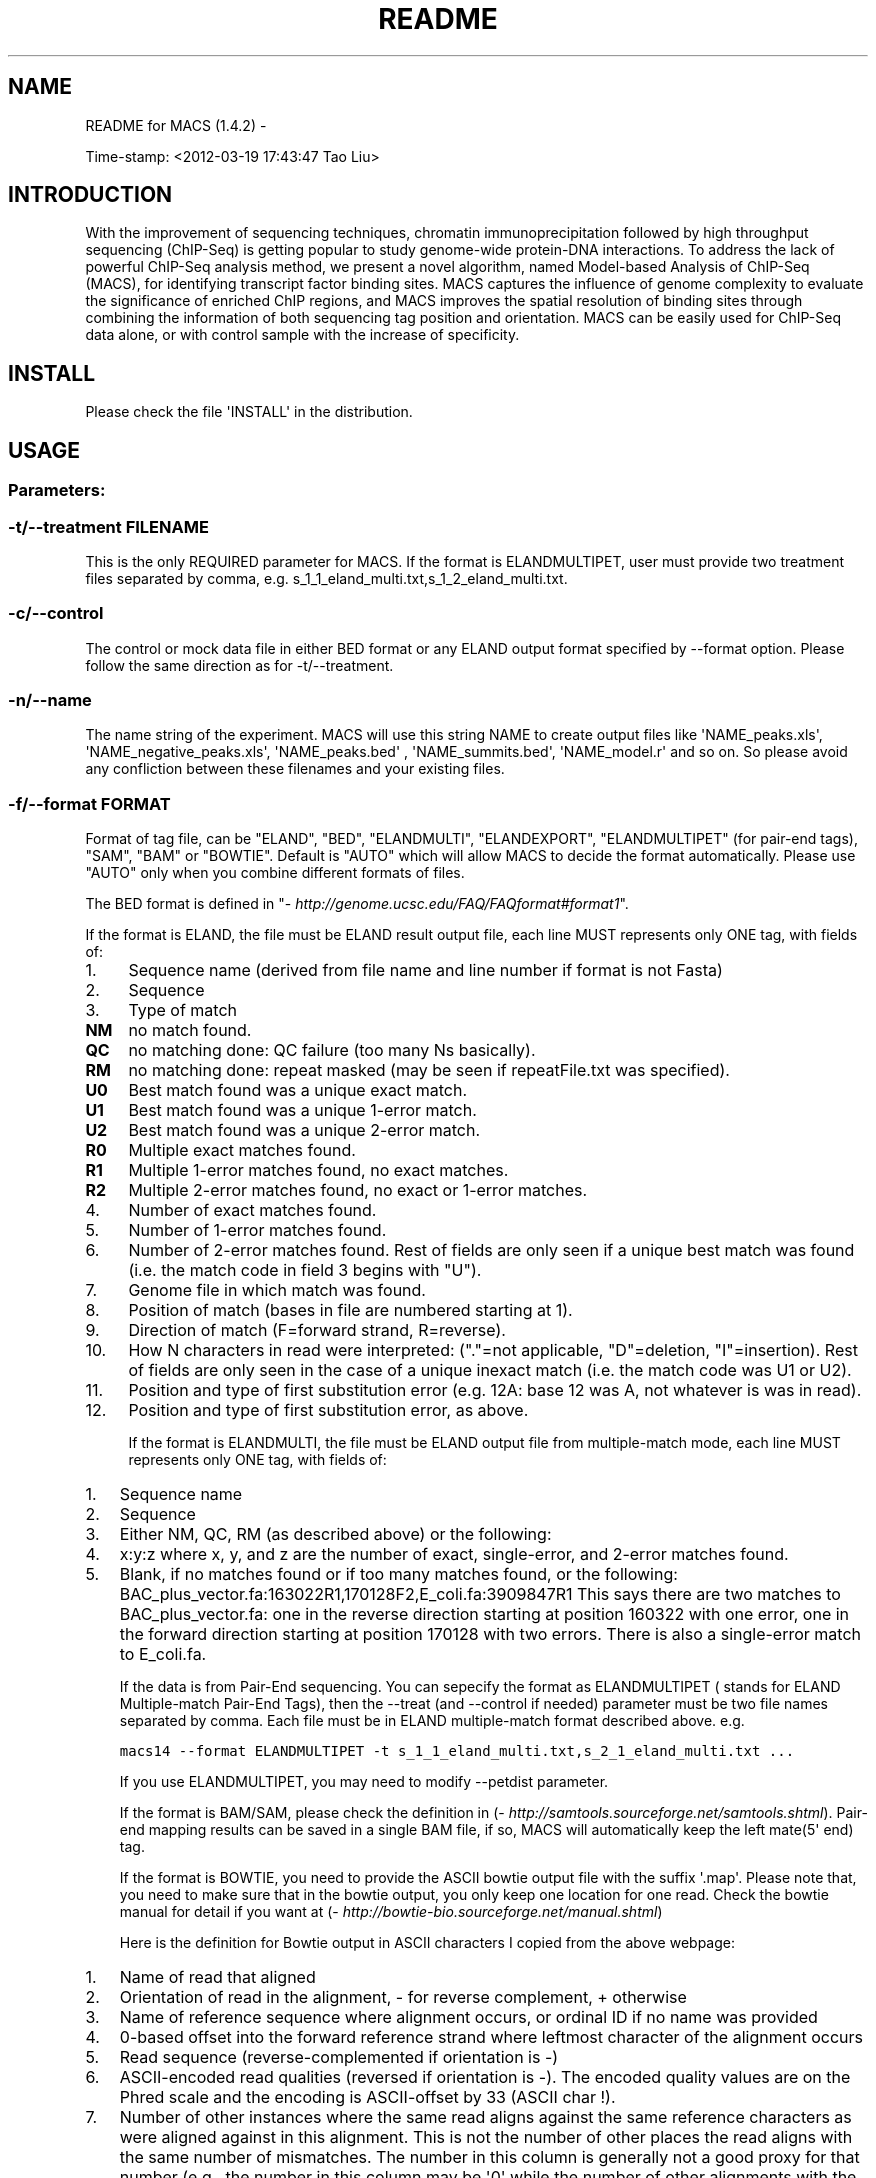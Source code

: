 .TH README FOR MACS (1.4.2)  "" "" ""
.SH NAME
README for MACS (1.4.2) \- 
.\" Man page generated from reStructeredText.
.
.sp
Time\-stamp: <2012\-03\-19 17:43:47 Tao Liu>
.SH INTRODUCTION
.sp
With the improvement of sequencing techniques, chromatin
immunoprecipitation followed by high throughput sequencing (ChIP\-Seq)
is getting popular to study genome\-wide protein\-DNA interactions. To
address the lack of powerful ChIP\-Seq analysis method, we present a
novel algorithm, named Model\-based Analysis of ChIP\-Seq (MACS), for
identifying transcript factor binding sites. MACS captures the
influence of genome complexity to evaluate the significance of
enriched ChIP regions, and MACS improves the spatial resolution of
binding sites through combining the information of both sequencing tag
position and orientation. MACS can be easily used for ChIP\-Seq data
alone, or with control sample with the increase of specificity.
.SH INSTALL
.sp
Please check the file \(aqINSTALL\(aq in the distribution.
.SH USAGE
.SS Parameters:
.SS \-t/\-\-treatment FILENAME
.sp
This is the only REQUIRED parameter for MACS. If the format is
ELANDMULTIPET, user must provide two treatment files separated by
comma, e.g. s_1_1_eland_multi.txt,s_1_2_eland_multi.txt.
.SS \-c/\-\-control
.sp
The control or mock data file in either BED format or any ELAND output
format specified by \-\-format option. Please follow the same direction
as for \-t/\-\-treatment.
.SS \-n/\-\-name
.sp
The name string of the experiment. MACS will use this string NAME to
create output files like \(aqNAME_peaks.xls\(aq, \(aqNAME_negative_peaks.xls\(aq,
\(aqNAME_peaks.bed\(aq , \(aqNAME_summits.bed\(aq, \(aqNAME_model.r\(aq and so on. So
please avoid any confliction between these filenames and your existing
files.
.SS \-f/\-\-format FORMAT
.sp
Format of tag file, can be "ELAND", "BED", "ELANDMULTI",
"ELANDEXPORT", "ELANDMULTIPET" (for pair\-end tags), "SAM", "BAM" or
"BOWTIE". Default is "AUTO" which will allow MACS to decide the format
automatically. Please use "AUTO" only when you combine different
formats of files.
.sp
The BED format is defined in "\fI\%http://genome.ucsc.edu/FAQ/FAQformat#format1\fP".
.sp
If the format is ELAND, the file must be ELAND result output file,
each line MUST represents only ONE tag, with fields of:
.INDENT 0.0
.IP 1. 4
.
Sequence name (derived from file name and line number if format is
not Fasta)
.IP 2. 4
.
Sequence
.IP 3. 4
.
Type of match
.INDENT 4.0
.INDENT 3.5
.INDENT 0.0
.TP
.B NM
.
no match found.
.TP
.B QC
.
no matching done: QC failure (too many Ns basically).
.TP
.B RM
.
no matching done: repeat masked (may be seen if repeatFile.txt was specified).
.TP
.B U0
.
Best match found was a unique exact match.
.TP
.B U1
.
Best match found was a unique 1\-error match.
.TP
.B U2
.
Best match found was a unique 2\-error match.
.TP
.B R0
.
Multiple exact matches found.
.TP
.B R1
.
Multiple 1\-error matches found, no exact matches.
.TP
.B R2
.
Multiple 2\-error matches found, no exact or 1\-error matches.
.UNINDENT
.UNINDENT
.UNINDENT
.IP 4. 4
.
Number of exact matches found.
.IP 5. 4
.
Number of 1\-error matches found.
.IP 6. 4
.
Number of 2\-error matches found. Rest of fields are only seen if a
unique best match was found (i.e. the match code in field 3 begins
with "U").
.IP 7. 4
.
Genome file in which match was found.
.IP 8. 4
.
Position of match (bases in file are numbered starting at 1).
.IP 9. 4
.
Direction of match (F=forward strand, R=reverse).
.IP 10. 4
.
How N characters in read were interpreted: ("."=not applicable,
"D"=deletion, "I"=insertion). Rest of fields are only seen in the
case of a unique inexact match (i.e. the match code was U1 or U2).
.IP 11. 4
.
Position and type of first substitution error (e.g. 12A: base 12
was A, not whatever is was in read).
.IP 12. 4
.
Position and type of first substitution error, as above.
.UNINDENT
.sp
If the format is ELANDMULTI, the file must be ELAND output file from
multiple\-match mode, each line MUST represents only ONE tag, with
fields of:
.INDENT 0.0
.IP 1. 3
.
Sequence name
.IP 2. 3
.
Sequence
.IP 3. 3
.
Either NM, QC, RM (as described above) or the following:
.IP 4. 3
.
x:y:z where x, y, and z are the number of exact, single\-error, and
2\-error matches found.
.IP 5. 3
.
Blank, if no matches found or if too many matches found, or the
following: BAC_plus_vector.fa:163022R1,170128F2,E_coli.fa:3909847R1
This says there are two matches to BAC_plus_vector.fa: one in the
reverse direction starting at position 160322 with one error, one
in the forward direction starting at position 170128 with two
errors. There is also a single\-error match to E_coli.fa.
.UNINDENT
.sp
If the data is from Pair\-End sequencing. You can sepecify the format
as ELANDMULTIPET ( stands for ELAND Multiple\-match Pair\-End Tags),
then the \-\-treat (and \-\-control if needed) parameter must be two file
names separated by comma. Each file must be in ELAND multiple\-match
format described above. e.g.
.sp
.nf
.ft C
macs14 \-\-format ELANDMULTIPET \-t s_1_1_eland_multi.txt,s_2_1_eland_multi.txt ...
.ft P
.fi
.sp
If you use ELANDMULTIPET, you may need to modify \-\-petdist parameter.
.sp
If the format is BAM/SAM, please check the definition in
(\fI\%http://samtools.sourceforge.net/samtools.shtml\fP).  Pair\-end mapping
results can be saved in a single BAM file, if so, MACS will
automatically keep the left mate(5\(aq end) tag.
.sp
If the format is BOWTIE, you need to provide the ASCII bowtie output
file with the suffix \(aq.map\(aq. Please note that, you need to make sure
that in the bowtie output, you only keep one location for one
read. Check the bowtie manual for detail if you want at
(\fI\%http://bowtie\-bio.sourceforge.net/manual.shtml\fP)
.sp
Here is the definition for Bowtie output in ASCII characters I copied
from the above webpage:
.INDENT 0.0
.IP 1. 3
.
Name of read that aligned
.IP 2. 3
.
Orientation of read in the alignment, \- for reverse complement, +
otherwise
.IP 3. 3
.
Name of reference sequence where alignment occurs, or ordinal ID if
no name was provided
.IP 4. 3
.
0\-based offset into the forward reference strand where leftmost
character of the alignment occurs
.IP 5. 3
.
Read sequence (reverse\-complemented if orientation is \-)
.IP 6. 3
.
ASCII\-encoded read qualities (reversed if orientation is \-). The
encoded quality values are on the Phred scale and the encoding is
ASCII\-offset by 33 (ASCII char !).
.IP 7. 3
.
Number of other instances where the same read aligns against the
same reference characters as were aligned against in this
alignment. This is not the number of other places the read aligns
with the same number of mismatches. The number in this column is
generally not a good proxy for that number (e.g., the number in
this column may be \(aq0\(aq while the number of other alignments with
the same number of mismatches might be large). This column was
previously described as "Reserved".
.IP 8. 3
.
Comma\-separated list of mismatch descriptors. If there are no
mismatches in the alignment, this field is empty. A single
descriptor has the format offset:reference\-base>read\-base. The
offset is expressed as a 0\-based offset from the high\-quality (5\(aq)
end of the read.
.UNINDENT
.sp
Notes:
.INDENT 0.0
.IP 1. 3
.
For BED format, the 6th column of strand information is required by
MACS. And please pay attention that the coordinates in BED format
is zero\-based and half\-open
(\fI\%http://genome.ucsc.edu/FAQ/FAQtracks#tracks1\fP).
.IP 2. 3
.
For plain ELAND format, only matches with match type U0, U1 or U2
is accepted by MACS, i.e. only the unique match for a sequence with
less than 3 errors is involed in calculation. If multiple hits of a
single tag are included in your raw ELAND file, please remove the
redundancy to keep the best hit for that sequencing tag.
.IP 3. 3
.
For the experiment with several replicates, it is recommended to
concatenate several ChIP\-seq treatment files into a single file. To
do this, under Unix/Mac or Cygwin (for windows OS), type:
.sp
.nf
.ft C
cat replicate1.bed replicate2.bed replicate3.bed > all_replicates.bed
.ft P
.fi
.IP 4. 3
.
ELAND export format support sometimes may not work on your
datasets, because people may mislabel the 11th and 12th
column. MACS uses 11th column as the sequence name which should be
the chromosome names.
.UNINDENT
.SS \-\-petdist=PETDIST
.sp
Best distance between Pair\-End Tags. Only available when format is
\(aqELANDMULTIPE\(aq. Default is 200bps. When MACS reads mapped positions
for 5\(aq tag and 3\(aq tag, it will decide the best pairing for them using
this best distance parameter. A simple scoring system is used as following:
.sp
.nf
.ft C
score = abs(abs(p5\-p3)\-200)+e5+e5
.ft P
.fi
.sp
Where p5 is one of the position of 5\(aq tag, and e5 is the
mismatch/error for this mapped position of 5\(aq tag. p3 and e3 are for
3\(aq tag. Then the lowest scored paring is regarded as the best
pairing. The 5\(aq tag position of the pair is kept in model building and
peak calling.
.SS \-g/\-\-gsize
.sp
PLEASE assign this parameter to fit your needs!
.sp
It\(aqs the mappable genome size or effective genome size which is
defined as the genome size which can be sequenced. Because of the
repetitive features on the chromsomes, the actual mappable genome size
will be smaller than the original size, about 90% or 70% of the genome
size. The default hs \-\- 2.7e9 is recommended for UCSC human hg18
assembly. Here are all precompiled parameters for effective genome size:
.sp
.nf
.ft C
\-g hs   =  \-g 2.7e9
\-g mm   =  \-g 1.87e9
\-g ce   =  \-g 9e7
\-g dm   =  \-g 1.2e8
.ft P
.fi
.SS \-s/\-\-tsize
.sp
The size of sequencing tags. If you DON\(aqT specify it, MACS will try to
use the first 10 sequences from your input treatment file to determine
the tag size. Specifying it will override the automatic determined tag
size.
.SS \-\-bw
.sp
The band width which is used to scan the genome for model
building. You can set this parameter as the sonication fragment size
expected from wet experiment. The previous side effect on the peak
detection process has been removed. So this parameter only affects the
model building.
.SS \-p/\-\-pvalue
.sp
The pvalue cutoff. Default is 1e\-5.
.SS \-m/\-\-mfold
.sp
This parameter is used to select the regions within MFOLD range of
high\-confidence enrichment ratio against background to build
model. The regions must be lower than upper limit, and higher than the
lower limit of fold enrichment. DEFAULT:10,30 means using all regions
not too low (>10) and not too high (<30) to build paired\-peaks
model. If MACS can not find more than 100 regions to build model, it
will use the \-\-shiftsize parameter to continue the peak detection.
.sp
Check related \fI\-\-off\-auto\fP and \fI\-\-shiftsize\fP  for detail.
.SS \-\-nolambda
.sp
With this flag on, MACS will use the background lambda as local
lambda. This means MACS will not consider the local bias at peak
candidate regions.
.SS \-\-slocal, \-\-llocal
.sp
These two parameters control which two levels of regions will be
checked around the peak regions to calculate the maximum lambda as
local lambda. By default, MACS considers 1000bp for small local
region(\-\-slocal), and 10000bps for large local region(\-\-llocal)
which captures the bias from a long range effect like an open
chromatin domain. You can tweak these according to your
project. Remember that if the region is set too small, a sharp spike
in the input data may kill the significant peak.
.SS \-\-on\-auto
.sp
Whether turn on the auto paired\-peak model process. If set, when MACS
failed to build paired model, it will use the nomodel settings, the
\(aq\-\-shiftsize\(aq parameter to shift and extend each tags. If not set,
MACS will be terminated if paried\-peak model is failed.
.SS \-\-nomodel
.sp
While on, MACS will bypass building the shifting model.
.SS \-\-shiftsize
.sp
While \(aq\-\-nomodel\(aq is set, MACS uses this parameter to shift tags to
their midpoint. For example, if the size of binding region for your
transcription factor is 200 bp, and you want to bypass the model
building by MACS, this parameter can be set as 100. This option is
only valid when \-\-nomodel is set or when MACS fails to build
paired\-peak model.
.SS \-\-keep\-dup
.sp
It controls the MACS behavior towards duplicate tags at the exact same
location \-\- the same coordination and the same strand. The default
\(aqauto\(aq option makes MACS calculate the maximum tags at the exact same
location based on binomal distribution using 1e\-5 as pvalue cutoff;
and the \(aqall\(aq option keeps every tags.  If an integer is given, at
most this number of tags will be kept at the same location. Default: 1.
.SS \-\-to\-large
.sp
When not set, scale the larger dataset down to the smaller dataset;
when set, the smaller dataset will be scaled towards the larger
dataset.
.SS \-w/\-\-wig
.sp
If this flag is on, MACS will store the fragment pileup in wiggle
format for every chromosome. The gzipped wiggle files will be stored
in subdirectories named NAME+\(aq_MACS_wiggle/treat\(aq for treatment data
and NAME+\(aq_MACS_wiggle/control\(aq for control data. \-\-single\-profile
option can be combined to generate a single wig file for the whole
genome.
.SS \-B/\-\-bdg
.sp
If this flag is on, MACS will store the fragment pileup in bedGraph
format for every chromosome. The bedGraph file is in general much
smaller than wiggle file. However, The process will take a little bit
longer than \-w option, since theoratically 1bp resolution data will be
saved. The bedGraph files will be gzipped and stored in subdirectories
named NAME+\(aq_MACS_bedGraph/treat\(aq for treatment and
NAME+\(aq_MACS_bedGraph/control\(aq for control data.  \-\-single\-profile
option can be combined to generate a single bedGraph file for the
whole genome.
.SS \-S/\-\-single\-profile (formerly \-\-single\-wig)
.sp
If this flag is on, MACS will store the fragment pileup in wiggle or
bedGraph format for the whole genome instead of for every
chromosomes. The gzipped wiggle files will be stored in subdirectories
named EXPERIMENT_NAME+\(aq_MACS_wiggle\(aq+\(aq_MACS_wiggle/treat/\(aq
+EXPERIMENT_NAME+\(aqtreat_afterfiting_all.wig.gz\(aq or
\(aqtreat_afterfiting_all.bdg.gz\(aq for treatment data, and
EXPERIMENT_NAME+\(aq_MACS_wiggle\(aq+\(aq_MACS_wiggle/control/\(aq
+EXPERIMENT_NAME+\(aqcontrol_afterfiting_all.wig.gz\(aq or
\(aqcontrol_afterfiting_all.bdg.gz\(aq for control data.
.SS \-\-space=SPACE
.sp
By default, the resoluation for saving wiggle files is 10 bps,i.e.,
MACS will save the raw tag count every 10 bps. You can change it along
with \(aq\-\-wig\(aq option.
.sp
Note this option doesn\(aqt work if \-B/\-\-bdg is on.
.SS \-\-call\-subpeaks
.sp
If set, MACS will invoke Mali Salmon\(aqs PeakSplitter software through
system call. If PeakSplitter can\(aqt be found, an instruction will be
shown for downloading and installing the PeakSplitter package. The
PeakSplitter can refine the MACS peaks and split the wide peaks into
smaller subpeaks. For more information, please check the following URL:
.sp
\fI\%http://www.ebi.ac.uk/bertone/software/PeakSplitter_Cpp_usage.txt\fP
.sp
Note this option doesn\(aqt work if \-B/\-\-bdg is on.
.SS \-\-verbose
.sp
If you don\(aqt want to see any message during the running of MACS, set
it to 0. But the CRITICAL messages will never be hidden. If you want
to see rich information like how many peaks are called for every
chromosome, you can set it to 3 or larger than 3.
.SS \-\-diag
.sp
A diagnosis report can be generated through this option. This report
can help you get an assumption about the sequencing saturation. This
funtion is only in beta stage.
.SS \-\-fe\-min, \-\-fe\-max & \-\-fe\-step
.sp
For diagnostics, FEMIN and FEMAX are the minimum and maximum fold
enrichment to consider, and FESTEP is the interval of fold
enrichment. For example, "\-\-fe\-min 0 \-\-fe\-max 40 \-\-fe\-step 10" will
let MACS choose the following fold enrichment ranges to consider:
[0,10), [10,20), [20,30) and [30,40).
.SS Output files
.INDENT 0.0
.IP 1. 3
.
NAME_peaks.xls is a tabular file which contains information about
called peaks. You can open it in excel and sort/filter using excel
functions. Information include: chromosome name, start position of
peak, end position of peak, length of peak region, peak summit
position related to the start position of peak region, number of
tags in peak region, \-10*log10(pvalue) for the peak region
(e.g. pvalue =1e\-10, then this value should be 100), fold
enrichment for this region against random Poisson distribution with
local lambda, FDR in percentage. Coordinates in XLS is 1\-based
which is different with BED format.
.IP 2. 3
.
NAME_peaks.bed is BED format file which contains the peak
locations. You can load it to UCSC genome browser or Affymetrix IGB
software. The 5th column in this file is the \-10*log10pvalue of
peak region.
.IP 3. 3
.
NAME_summits.bed is in BED format, which contains the peak summits
locations for every peaks. The 5th column in this file is the
summit height of fragment pileup. If you want to find the motifs at
the binding sites, this file is recommended.
.IP 4. 3
.
NAME_negative_peaks.xls is a tabular file which contains
information about negative peaks. Negative peaks are called by
swapping the ChIP\-seq and control channel.
.IP 5. 3
.
NAME_model.r is an R script which you can use to produce a PDF
image about the model based on your data. Load it to R by:
.sp
.nf
.ft C
R \-\-vanilla < NAME_model.r
.ft P
.fi
.sp
Then a pdf file NAME_model.pdf will be generated in your current
directory. Note, R is required to draw this figure.
.IP 6. 3
.
NAME_treat/control_afterfiting.wig.gz files in NAME_MACS_wiggle
directory are wiggle format files which can be imported to UCSC
genome browser/GMOD/Affy IGB. The .bdg.gz files are in bedGraph
format which can also be imported to UCSC genome browser or be
converted into even smaller bigWig files.
.IP 7. 3
.
NAME_diag.xls is the diagnosis report. First column is for various
fold_enrichment ranges; the second column is number of peaks for
that fc range; after 3rd columns are the percentage of peaks
covered after sampling 90%, 80%, 70% ... and 20% of the total tags.
.IP 8. 3
.
NAME_peaks.subpeaks.bed is a text file which IS NOT in BED
format. This file is generated by PeakSplitter
(<\fI\%http://www.ebi.ac.uk/bertone/software/PeakSplitter_Cpp_usage.txt\fP>)
when \-\-call\-subpeaks option is set.
.UNINDENT
.SH OTHER USEFUL LINKS
.sp
Cistrome web server for ChIP\-chip/seq analysis: \fI\%http://cistrome.org/ap/\fP
.sp
bedTools \-\- a super useful toolkits for genome annotation files: \fI\%http://code.google.com/p/bedtools/\fP
.sp
UCSC toolkits: \fI\%http://hgdownload.cse.ucsc.edu/admin/exe/\fP
.\" Generated by docutils manpage writer.
.\" 
.
